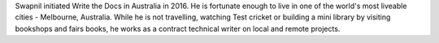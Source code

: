 Swapnil initiated Write the Docs in Australia in 2016.
He is fortunate enough to live in one of the world's most liveable cities -  Melbourne, Australia.
While he is not travelling, watching Test cricket or building a mini library by
visiting bookshops and fairs books, he works as a contract technical writer on
local and remote projects.
